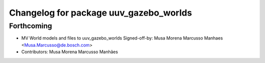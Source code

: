 ^^^^^^^^^^^^^^^^^^^^^^^^^^^^^^^^^^^^^^^
Changelog for package uuv_gazebo_worlds
^^^^^^^^^^^^^^^^^^^^^^^^^^^^^^^^^^^^^^^

Forthcoming
-----------
* MV World models and files to uuv_gazebo_worlds
  Signed-off-by: Musa Morena Marcusso Manhaes <Musa.Marcusso@de.bosch.com>
* Contributors: Musa Morena Marcusso Manhães
